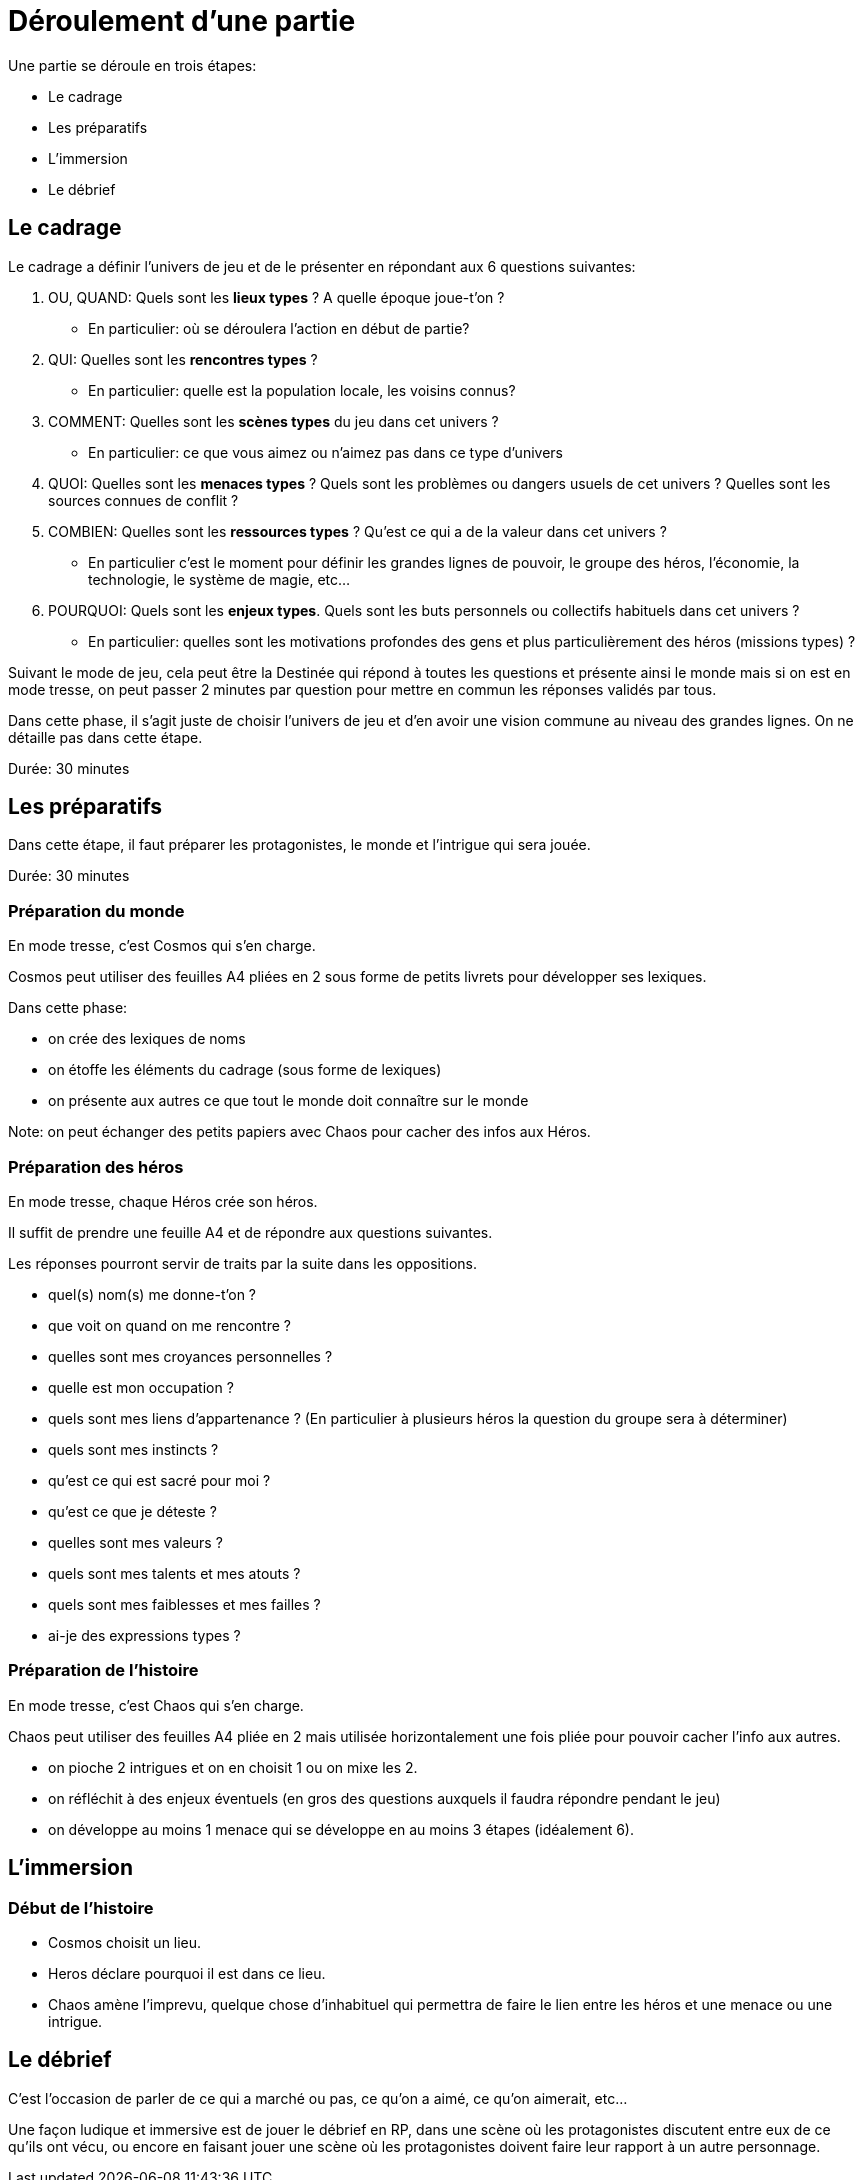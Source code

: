 = Déroulement d'une partie
:doctype: book

Une partie se déroule en trois étapes:

* Le cadrage
* Les préparatifs
* L'immersion
* Le débrief

== Le cadrage

Le cadrage a définir l'univers de jeu et de le présenter en répondant aux 6 questions suivantes:

1. OU, QUAND: Quels sont les **lieux types** ? A quelle époque joue-t'on ?
    - En particulier: où se déroulera l’action en début de partie?
2. QUI: Quelles sont les **rencontres types** ?
    - En particulier: quelle est la population locale, les voisins connus?
3. COMMENT: Quelles sont les **scènes types** du jeu dans cet univers ?
    - En particulier: ce que vous aimez ou n'aimez pas dans ce type d'univers
4. QUOI: Quelles sont les **menaces types** ? Quels sont les problèmes ou dangers usuels de cet univers ? Quelles sont les sources connues de conflit ?
5. COMBIEN: Quelles sont les **ressources types** ? Qu'est ce qui a de la valeur dans cet univers ?
    - En particulier c'est le moment pour définir les grandes lignes de pouvoir, le groupe des héros, l'économie, la technologie, le système de magie, etc...
6. POURQUOI: Quels sont les **enjeux types**. Quels sont les buts personnels ou collectifs habituels dans cet univers ?
    - En particulier: quelles sont les motivations profondes des gens et plus particulièrement des héros (missions types) ?

Suivant le mode de jeu, cela peut être la Destinée qui répond à toutes les questions et présente ainsi le monde mais si on est en mode tresse, on peut passer 2 minutes par question pour mettre en commun les réponses validés par tous.

Dans cette phase, il s'agit juste de choisir l'univers de jeu et d'en avoir une vision commune au niveau des grandes lignes. On ne détaille pas dans cette étape.

Durée: 30 minutes

== Les préparatifs

Dans cette étape, il faut préparer les protagonistes, le monde et l'intrigue qui sera jouée.

Durée: 30 minutes

=== Préparation du monde

En mode tresse, c'est Cosmos qui s'en charge.

Cosmos peut utiliser des feuilles A4 pliées en 2 sous forme de petits livrets pour développer ses lexiques.

Dans cette phase:

- on crée des lexiques de noms
- on étoffe les éléments du cadrage (sous forme de lexiques)
- on présente aux autres ce que tout le monde doit connaître sur le monde

Note: on peut échanger des petits papiers avec Chaos pour cacher des infos aux Héros.

=== Préparation des héros

En mode tresse, chaque Héros crée son héros.

Il suffit de prendre une feuille A4 et de répondre aux questions suivantes.

Les réponses pourront servir de traits par la suite dans les oppositions.

- quel(s) nom(s) me donne-t'on ?
- que voit on quand on me rencontre ?
- quelles sont mes croyances personnelles ?
- quelle est mon occupation ?
- quels sont mes liens d'appartenance ? (En particulier à plusieurs héros la question du groupe sera à déterminer)
- quels sont mes instincts ?
- qu'est ce qui est sacré pour moi ?
- qu'est ce que je déteste ?
- quelles sont mes valeurs ?
- quels sont mes talents et mes atouts ?
- quels sont mes faiblesses et mes failles ?
- ai-je des expressions types ?

=== Préparation de l'histoire

En mode tresse, c'est Chaos qui s'en charge.

Chaos peut utiliser des feuilles A4 pliée en 2 mais utilisée horizontalement une fois pliée pour pouvoir cacher l'info aux autres.

- on pioche 2 intrigues et on en choisit 1 ou on mixe les 2.
- on réfléchit à des enjeux éventuels (en gros des questions auxquels il faudra répondre pendant le jeu)
- on développe au moins 1 menace qui se développe en au moins 3 étapes (idéalement 6).

== L'immersion

=== Début de l'histoire

* Cosmos choisit un lieu.
* Heros déclare pourquoi il est dans ce lieu.
* Chaos amène l'imprevu, quelque chose d'inhabituel qui permettra de faire le lien
entre les héros et une menace ou une intrigue.

== Le débrief

C'est l'occasion de parler de ce qui a marché ou pas, 
ce qu'on a aimé, ce qu'on aimerait, etc... 

Une façon ludique et immersive est de jouer le débrief en RP, dans une scène où les protagonistes discutent entre eux de ce qu'ils ont vécu,
ou encore en faisant jouer une scène où les protagonistes doivent faire leur rapport à un autre personnage.
